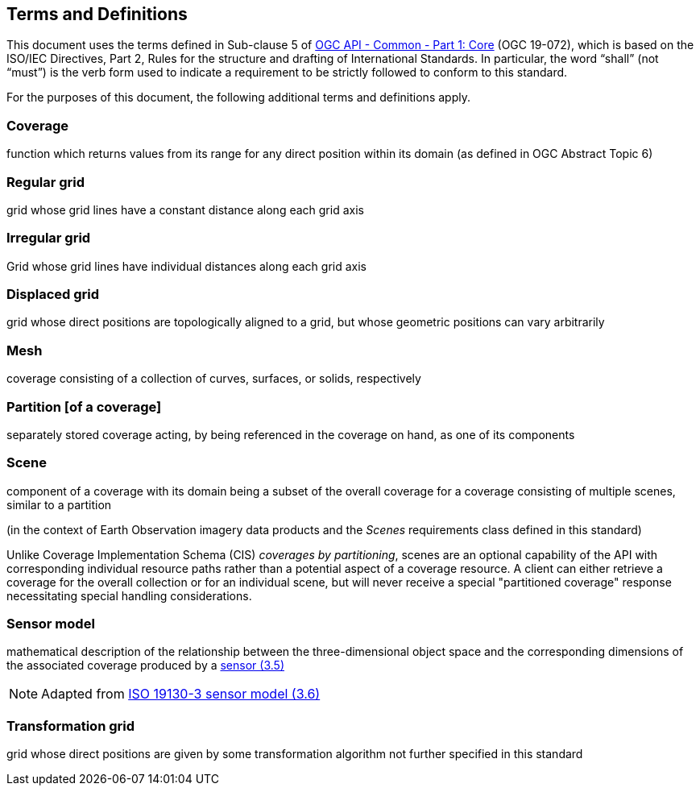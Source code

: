 == Terms and Definitions
This document uses the terms defined in Sub-clause 5 of https://github.com/opengeospatial/oapi_common/blob/master/19-072.pdf[OGC API - Common - Part 1: Core] (OGC 19-072), which is based on the ISO/IEC Directives, Part 2, Rules for the structure and drafting of International Standards. In particular, the word “shall” (not “must”) is the verb form used to indicate a requirement to be strictly followed to conform to this standard.

For the purposes of this document, the following additional terms and definitions apply.

=== Coverage
function which returns values from its range for any direct position within its domain (as defined in OGC Abstract Topic 6)

=== Regular grid
grid whose grid lines have a constant distance along each grid axis

=== Irregular grid
Grid whose grid lines have individual distances along each grid axis

=== Displaced grid
grid whose direct positions are topologically aligned to a grid, but whose geometric positions can vary arbitrarily

=== Mesh
coverage consisting of a collection of curves, surfaces, or solids, respectively

=== Partition [of a coverage]
separately stored coverage acting, by being referenced in the coverage on hand, as one of its components

=== Scene
component of a coverage with its domain being a subset of the overall coverage for a coverage consisting of multiple scenes, similar to a partition

(in the context of Earth Observation imagery data products and the _Scenes_ requirements class defined in this standard)

Unlike Coverage Implementation Schema (CIS) _coverages by partitioning_, scenes are an optional capability of the API with corresponding individual resource paths rather than a potential aspect of a coverage resource.
A client can either retrieve a coverage for the overall collection or for an individual scene, but will never receive a special "partitioned coverage" response necessitating special handling considerations.

=== Sensor model
mathematical description of the relationship between the three-dimensional object space and the corresponding dimensions of the associated coverage produced by a
https://www.iso.org/obp/ui/en/#iso:std:iso:ts:19130:-3:ed-1:v1:en:term:3.5[sensor (3.5)]

NOTE: Adapted from https://www.iso.org/obp/ui/en/#iso:std:iso:ts:19130:-3:ed-1:v1:en:term:3.6[ISO 19130-3 sensor model (3.6)]

=== Transformation grid
grid whose direct positions are given by some transformation algorithm not further specified in this standard

